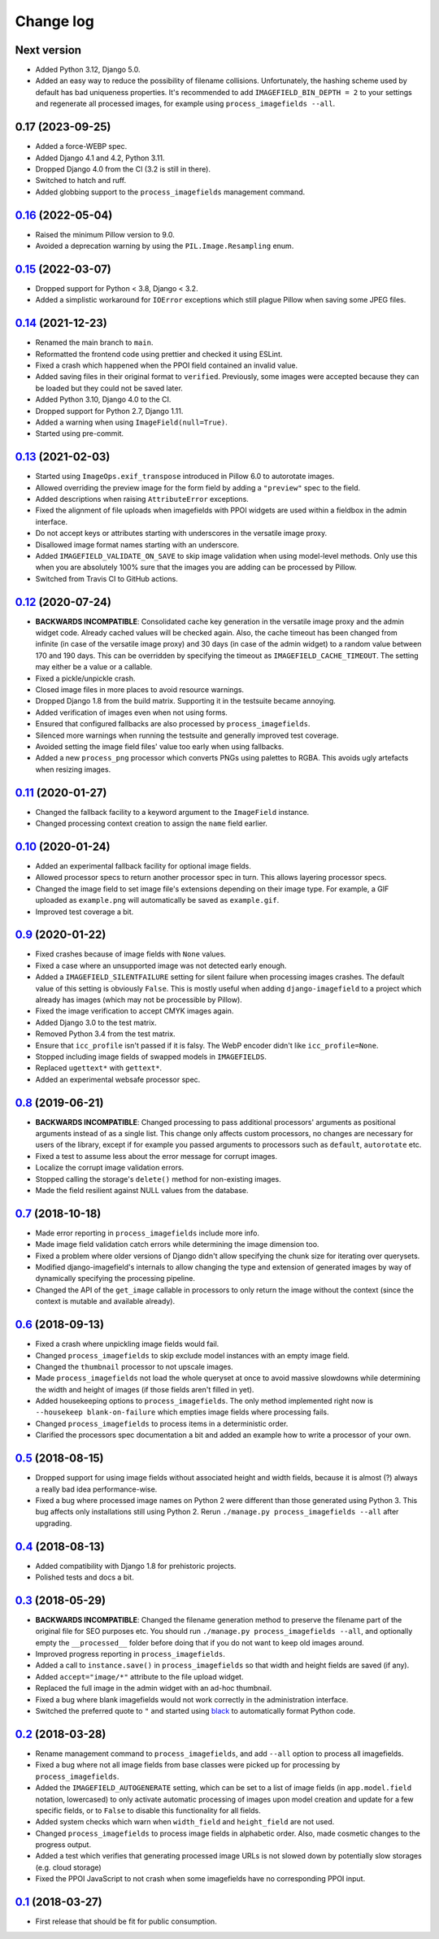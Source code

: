 .. _changelog:

Change log
==========

Next version
~~~~~~~~~~~~

- Added Python 3.12, Django 5.0.
- Added an easy way to reduce the possibility of filename collisions.
  Unfortunately, the hashing scheme used by default has bad uniqueness
  properties. It's recommended to add ``IMAGEFIELD_BIN_DEPTH = 2`` to your
  settings and regenerate all processed images, for example using
  ``process_imagefields --all``.


0.17 (2023-09-25)
~~~~~~~~~~~~~~~~~

- Added a force-WEBP spec.
- Added Django 4.1 and 4.2, Python 3.11.
- Dropped Django 4.0 from the CI (3.2 is still in there).
- Switched to hatch and ruff.
- Added globbing support to the ``process_imagefields`` management command.


`0.16`_ (2022-05-04)
~~~~~~~~~~~~~~~~~~~~

.. _0.16: https://github.com/matthiask/django-imagefield/compare/0.15...0.16

- Raised the minimum Pillow version to 9.0.
- Avoided a deprecation warning by using the ``PIL.Image.Resampling`` enum.


`0.15`_ (2022-03-07)
~~~~~~~~~~~~~~~~~~~~

.. _0.15: https://github.com/matthiask/django-imagefield/compare/0.14...0.15

- Dropped support for Python < 3.8, Django < 3.2.
- Added a simplistic workaround for ``IOError`` exceptions which still plague
  Pillow when saving some JPEG files.


`0.14`_ (2021-12-23)
~~~~~~~~~~~~~~~~~~~~

.. _0.14: https://github.com/matthiask/django-imagefield/compare/0.13...0.14

- Renamed the main branch to ``main``.
- Reformatted the frontend code using prettier and checked it using ESLint.
- Fixed a crash which happened when the PPOI field contained an invalid value.
- Added saving files in their original format to ``verified``. Previously, some
  images were accepted because they can be loaded but they could not be saved
  later.
- Added Python 3.10, Django 4.0 to the CI.
- Dropped support for Python 2.7, Django 1.11.
- Added a warning when using ``ImageField(null=True)``.
- Started using pre-commit.


`0.13`_ (2021-02-03)
~~~~~~~~~~~~~~~~~~~~

- Started using ``ImageOps.exif_transpose`` introduced in Pillow 6.0 to
  autorotate images.
- Allowed overriding the preview image for the form field by adding a
  ``"preview"`` spec to the field.
- Added descriptions when raising ``AttributeError`` exceptions.
- Fixed the alignment of file uploads when imagefields with PPOI widgets
  are used within a fieldbox in the admin interface.
- Do not accept keys or attributes starting with underscores in the
  versatile image proxy.
- Disallowed image format names starting with an underscore.
- Added ``IMAGEFIELD_VALIDATE_ON_SAVE`` to skip image validation when
  using model-level methods. Only use this when you are absolutely 100%
  sure that the images you are adding can be processed by Pillow.
- Switched from Travis CI to GitHub actions.


`0.12`_ (2020-07-24)
~~~~~~~~~~~~~~~~~~~~

- **BACKWARDS INCOMPATIBLE**: Consolidated cache key generation in the
  versatile image proxy and the admin widget code. Already cached values
  will be checked again. Also, the cache timeout has been changed from
  infinite (in case of the versatile image proxy) and 30 days (in case
  of the admin widget) to a random value between 170 and 190 days. This
  can be overridden by specifying the timeout as
  ``IMAGEFIELD_CACHE_TIMEOUT``. The setting may either be a value or a
  callable.
- Fixed a pickle/unpickle crash.
- Closed image files in more places to avoid resource warnings.
- Dropped Django 1.8 from the build matrix. Supporting it in the
  testsuite became annoying.
- Added verification of images even when not using forms.
- Ensured that configured fallbacks are also processed by
  ``process_imagefields``.
- Silenced more warnings when running the testsuite and generally
  improved test coverage.
- Avoided setting the image field files' value too early when using
  fallbacks.
- Added a new ``process_png`` processor which converts PNGs using
  palettes to RGBA. This avoids ugly artefacts when resizing images.


`0.11`_ (2020-01-27)
~~~~~~~~~~~~~~~~~~~~

- Changed the fallback facility to a keyword argument to the
  ``ImageField`` instance.
- Changed processing context creation to assign the ``name`` field
  earlier.


`0.10`_ (2020-01-24)
~~~~~~~~~~~~~~~~~~~~

- Added an experimental fallback facility for optional image fields.
- Allowed processor specs to return another processor spec in turn. This
  allows layering processor specs.
- Changed the image field to set image file's extensions depending on
  their image type. For example, a GIF uploaded as ``example.png`` will
  automatically be saved as ``example.gif``.
- Improved test coverage a bit.


`0.9`_ (2020-01-22)
~~~~~~~~~~~~~~~~~~~

- Fixed crashes because of image fields with ``None`` values.
- Fixed a case where an unsupported image was not detected early enough.
- Added a ``IMAGEFIELD_SILENTFAILURE`` setting for silent failure when
  processing images crashes. The default value of this setting is
  obviously ``False``. This is mostly useful when adding
  ``django-imagefield`` to a project which already has images (which may
  not be processible by Pillow).
- Fixed the image verification to accept CMYK images again.
- Added Django 3.0 to the test matrix.
- Removed Python 3.4 from the test matrix.
- Ensure that ``icc_profile`` isn't passed if it is falsy. The WebP
  encoder didn't like ``icc_profile=None``.
- Stopped including image fields of swapped models in ``IMAGEFIELDS``.
- Replaced ``ugettext*`` with ``gettext*``.
- Added an experimental websafe processor spec.


`0.8`_ (2019-06-21)
~~~~~~~~~~~~~~~~~~~

- **BACKWARDS INCOMPATIBLE**: Changed processing to pass additional
  processors' arguments as positional arguments instead of as a single
  list. This change only affects custom processors, no changes are
  necessary for users of the library, except if for example you passed
  arguments to processors such as ``default``, ``autorotate`` etc.
- Fixed a test to assume less about the error message for corrupt
  images.
- Localize the corrupt image validation errors.
- Stopped calling the storage's ``delete()`` method for non-existing
  images.
- Made the field resilient against NULL values from the database.


`0.7`_ (2018-10-18)
~~~~~~~~~~~~~~~~~~~

- Made error reporting in ``process_imagefields`` include more info.
- Made image field validation catch errors while determining the image
  dimension too.
- Fixed a problem where older versions of Django didn't allow specifying
  the chunk size for iterating over querysets.
- Modified django-imagefield's internals to allow changing the type and
  extension of generated images by way of dynamically specifying the
  processing pipeline.
- Changed the API of the ``get_image`` callable in processors to only
  return the image without the context (since the context is mutable and
  available already).


`0.6`_ (2018-09-13)
~~~~~~~~~~~~~~~~~~~

- Fixed a crash where unpickling image fields would fail.
- Changed ``process_imagefields`` to skip exclude model instances with
  an empty image field.
- Changed the ``thumbnail`` processor to not upscale images.
- Made ``process_imagefields`` not load the whole queryset at once to
  avoid massive slowdowns while determining the width and height of
  images (if those fields aren't filled in yet).
- Added housekeeping options to ``process_imagefields``. The only method
  implemented right now is ``--housekeep blank-on-failure`` which
  empties image fields where processing fails.
- Changed ``process_imagefields`` to process items in a deterministic
  order.
- Clarified the processors spec documentation a bit and added an example
  how to write a processor of your own.


`0.5`_ (2018-08-15)
~~~~~~~~~~~~~~~~~~~

- Dropped support for using image fields without associated height and
  width fields, because it is almost (?) always a really bad idea
  performance-wise.
- Fixed a bug where processed image names on Python 2 were different
  than those generated using Python 3. This bug affects only
  installations still using Python 2. Rerun ``./manage.py
  process_imagefields --all`` after upgrading.


`0.4`_ (2018-08-13)
~~~~~~~~~~~~~~~~~~~

- Added compatibility with Django 1.8 for prehistoric projects.
- Polished tests and docs a bit.


`0.3`_ (2018-05-29)
~~~~~~~~~~~~~~~~~~~

- **BACKWARDS INCOMPATIBLE**: Changed the filename generation method to
  preserve the filename part of the original file for SEO purposes etc.
  You should run ``./manage.py process_imagefields --all``, and
  optionally empty the ``__processed__`` folder before doing that if you
  do not want to keep old images around.
- Improved progress reporting in ``process_imagefields``.
- Added a call to ``instance.save()`` in ``process_imagefields`` so that
  width and height fields are saved (if any).
- Added ``accept="image/*"`` attribute to the file upload widget.
- Replaced the full image in the admin widget with an ad-hoc thumbnail.
- Fixed a bug where blank imagefields would not work correctly in the
  administration interface.
- Switched the preferred quote to ``"`` and started using `black
  <https://pypi.org/project/black/>`_ to automatically format Python
  code.


`0.2`_ (2018-03-28)
~~~~~~~~~~~~~~~~~~~

- Rename management command to ``process_imagefields``, and add
  ``--all`` option to process all imagefields.
- Fixed a bug where not all image fields from base classes were picked
  up for processing by ``process_imagefields``.
- Added the ``IMAGEFIELD_AUTOGENERATE`` setting, which can be set to a
  list of image fields (in ``app.model.field`` notation, lowercased) to
  only activate automatic processing of images upon model creation and
  update for a few specific fields, or to ``False`` to disable this
  functionality for all fields.
- Added system checks which warn when ``width_field`` and
  ``height_field`` are not used.
- Changed ``process_imagefields`` to process image fields in
  alphabetic order. Also, made cosmetic changes to the progress output.
- Added a test which verifies that generating processed image URLs is
  not slowed down by potentially slow storages (e.g. cloud storage)
- Fixed the PPOI JavaScript to not crash when some imagefields have no
  corresponding PPOI input.


`0.1`_ (2018-03-27)
~~~~~~~~~~~~~~~~~~~

- First release that should be fit for public consumption.


.. _0.1: https://github.com/matthiask/django-imagefield/commit/013b9a810fa6
.. _0.2: https://github.com/matthiask/django-imagefield/compare/0.1...0.2
.. _0.3: https://github.com/matthiask/django-imagefield/compare/0.2...0.3
.. _0.4: https://github.com/matthiask/django-imagefield/compare/0.3...0.4
.. _0.5: https://github.com/matthiask/django-imagefield/compare/0.4...0.5
.. _0.6: https://github.com/matthiask/django-imagefield/compare/0.5...0.6
.. _0.7: https://github.com/matthiask/django-imagefield/compare/0.6...0.7
.. _0.8: https://github.com/matthiask/django-imagefield/compare/0.7...0.8
.. _0.9: https://github.com/matthiask/django-imagefield/compare/0.8...0.9
.. _0.10: https://github.com/matthiask/django-imagefield/compare/0.9...0.10
.. _0.11: https://github.com/matthiask/django-imagefield/compare/0.10...0.11
.. _0.12: https://github.com/matthiask/django-imagefield/compare/0.11...0.12
.. _0.13: https://github.com/matthiask/django-imagefield/compare/0.12...0.13
